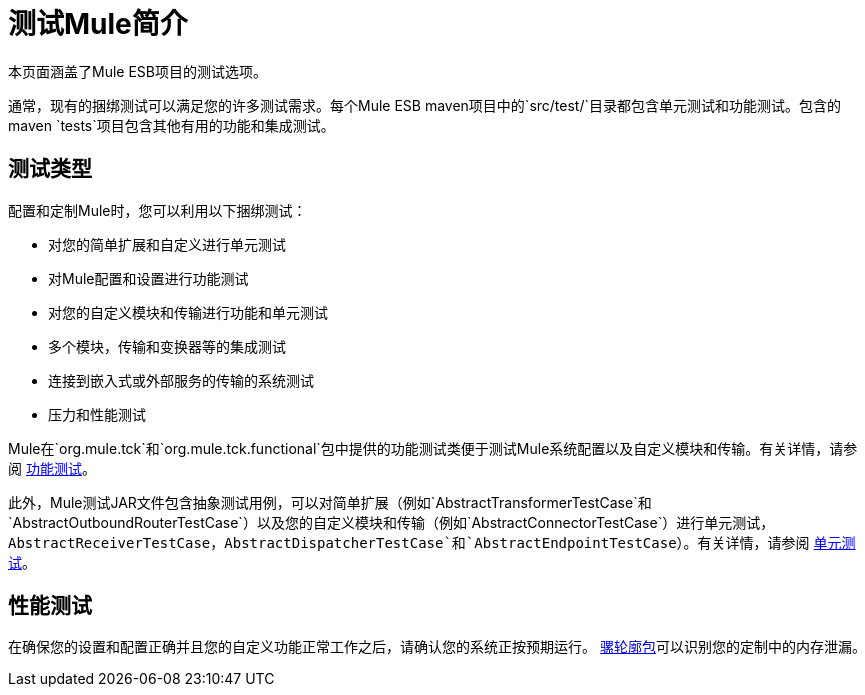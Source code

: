 = 测试Mule简介

本页面涵盖了Mule ESB项目的测试选项。

通常，现有的捆绑测试可以满足您的许多测试需求。每个Mule ESB maven项目中的`src/test/`目录都包含单元测试和功能测试。包含的maven `tests`项目包含其他有用的功能和集成测试。

== 测试类型

配置和定制Mule时，您可以利用以下捆绑测试：

* 对您的简单扩展和自定义进行单元测试
* 对Mule配置和设置进行功能测试
* 对您的自定义模块和传输进行功能和单元测试
* 多个模块，传输和变换器等的集成测试
* 连接到嵌入式或外部服务的传输的系统测试
* 压力和性能测试

Mule在`org.mule.tck`和`org.mule.tck.functional`包中提供的功能测试类便于测试Mule系统配置以及自定义模块和传输。有关详情，请参阅 link:/mule-user-guide/v/3.2/functional-testing[功能测试]。

此外，Mule测试JAR文件包含抽象测试用例，可以对简单扩展（例如`AbstractTransformerTestCase`和`AbstractOutboundRouterTestCase`）以及您的自定义模块和传输（例如`AbstractConnectorTestCase`）进行单元测试，`AbstractReceiverTestCase`，`AbstractDispatcherTestCase`和`AbstractEndpointTestCase`）。有关详情，请参阅 link:/mule-user-guide/v/3.2/unit-testing[单元测试]。

== 性能测试

在确保您的设置和配置正确并且您的自定义功能正常工作之后，请确认您的系统正按预期运行。 link:/mule-user-guide/v/3.2/profiling-mule[骡轮廓包]可以识别您的定制中的内存泄漏。


